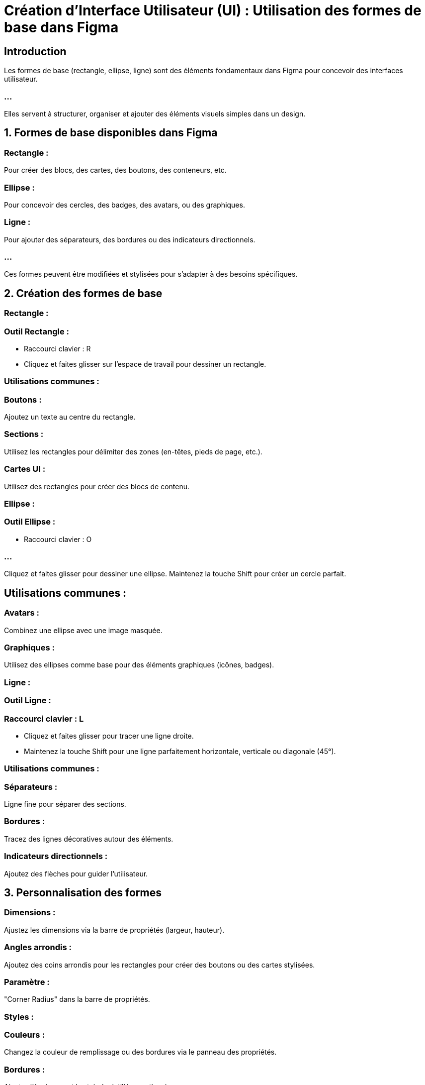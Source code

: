 
= Création d'Interface Utilisateur (UI) : Utilisation des formes de base dans Figma
:revealjs_theme: beige
:source-highlighter: highlight.js
:icons: font



== Introduction


Les formes de base (rectangle, ellipse, ligne) sont des éléments fondamentaux dans Figma pour concevoir des interfaces utilisateur. 


=== ...

Elles servent à structurer, organiser et ajouter des éléments visuels simples dans un design.


== 1. Formes de base disponibles dans Figma

=== Rectangle : 

Pour créer des blocs, des cartes, des boutons, des conteneurs, etc.

=== Ellipse : 

Pour concevoir des cercles, des badges, des avatars, ou des graphiques.

=== Ligne : 

Pour ajouter des séparateurs, des bordures ou des indicateurs directionnels.

=== ...

Ces formes peuvent être modifiées et stylisées pour s’adapter à des besoins spécifiques.


== 2. Création des formes de base


=== Rectangle :

=== Outil Rectangle :

* Raccourci clavier : R

* Cliquez et faites glisser sur l’espace de travail pour dessiner un rectangle.

=== Utilisations communes :

=== Boutons : 

Ajoutez un texte au centre du rectangle.

=== Sections : 

Utilisez les rectangles pour délimiter des zones (en-têtes, pieds de page, etc.).

=== Cartes UI : 
Utilisez des rectangles pour créer des blocs de contenu.

=== Ellipse :

=== Outil Ellipse :

* Raccourci clavier : O

=== ...

Cliquez et faites glisser pour dessiner une ellipse. Maintenez la touche Shift pour créer un cercle parfait.


== Utilisations communes :

=== Avatars : 

Combinez une ellipse avec une image masquée.

=== Graphiques : 

Utilisez des ellipses comme base pour des éléments graphiques (icônes, badges).

=== Ligne :

=== Outil Ligne :

=== Raccourci clavier : L


* Cliquez et faites glisser pour tracer une ligne droite.
* Maintenez la touche Shift pour une ligne parfaitement horizontale, verticale ou diagonale (45°).

=== Utilisations communes :

=== Séparateurs : 

Ligne fine pour séparer des sections.

=== Bordures : 

Tracez des lignes décoratives autour des éléments.

=== Indicateurs directionnels : 

Ajoutez des flèches pour guider l’utilisateur.

== 3. Personnalisation des formes

=== Dimensions : 

Ajustez les dimensions via la barre de propriétés (largeur, hauteur).

=== Angles arrondis :

Ajoutez des coins arrondis pour les rectangles pour créer des boutons ou des cartes stylisées.

=== Paramètre : 

"Corner Radius" dans la barre de propriétés.

=== Styles :

=== Couleurs : 

Changez la couleur de remplissage ou des bordures via le panneau des propriétés.

=== Bordures : 

Ajustez l’épaisseur et le style (pointillés, continus).

=== Ombres : 

Ajoutez des effets d’ombre pour donner de la profondeur.

=== Transformations :

Faites pivoter, redimensionnez ou déplacez les formes pour les adapter au design.
Combinez des formes pour créer des icônes ou des composants personnalisés.

== 4. Utilisation des formes pour créer des éléments UI complexes

=== Boutons :

* Créez un rectangle avec des coins arrondis.
* Ajoutez un texte au centre.
* Appliquez des ombres et des couleurs cohérentes avec le design.

=== Avatars ou icônes :

* Dessinez une ellipse pour servir de conteneur.
* Masquez une image à l'intérieur de l'ellipse (utilisez "Mask" dans Figma).

=== Cartes ou blocs de contenu :

* Dessinez un rectangle pour la structure de base.
* Ajoutez un titre, une description, et éventuellement une image dans le rectangle.

=== Menus ou barres de navigation :

* Utilisez des lignes comme séparateurs.
* Combinez des rectangles et des ellipses pour créer des icônes ou des boutons.

== 5. Conseils pour une utilisation efficace des formes de base

=== Groupes et cadres :

Regroupez ou insérez les formes dans des cadres pour organiser votre design.

=== Contraintes et alignements : 

Utilisez les grilles et guides de Figma pour positionner précisément les formes.

=== Composants : 

Convertissez les formes de base stylisées en composants réutilisables pour assurer la cohérence dans votre projet.

=== Couleurs et styles partagés : 

Appliquez des styles de couleurs et d’effets globaux pour un design uniforme.


=== ...

En maîtrisant l'utilisation des formes de base dans Figma, vous pouvez créer des interfaces utilisateur efficaces et esthétiques, tout en garantissant une structure claire et une flexibilité dans vos designs.






